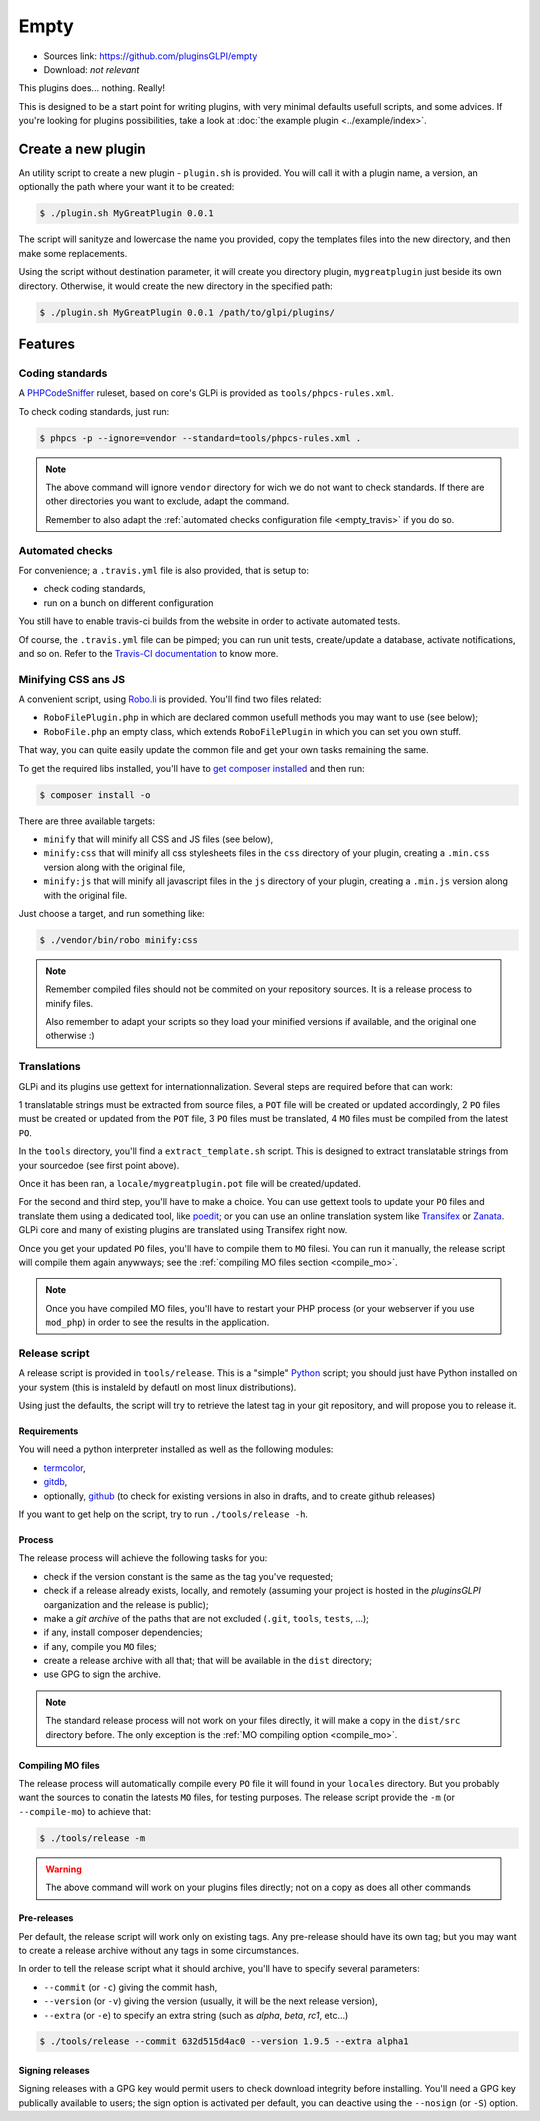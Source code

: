 Empty
=====

* Sources link: https://github.com/pluginsGLPI/empty
* Download: *not relevant*

This plugins does... nothing. Really!

This is designed to be a start point for writing plugins, with very minimal defaults usefull scripts, and some advices. If you're looking for plugins possibilities, take a look at :doc:`the example plugin <../example/index>`.

Create a new plugin
-------------------

An utility script to create a new plugin - ``plugin.sh`` is provided. You will call it with a plugin name, a version, an optionally the path where your want it to be created:

.. code-block:: bash

   $ ./plugin.sh MyGreatPlugin 0.0.1

The script will sanityze and lowercase the name you provided, copy the templates files into the new directory, and then make some replacements.

Using the script without destination parameter, it will create you directory plugin, ``mygreatplugin`` just beside its own directory. Otherwise, it would create the new directory in the specified path:

.. code-block:: bash

   $ ./plugin.sh MyGreatPlugin 0.0.1 /path/to/glpi/plugins/

Features
--------

Coding standards
^^^^^^^^^^^^^^^^

A `PHPCodeSniffer <http://pear.php.net/package/PHP_CodeSniffer>`_ ruleset, based on core's GLPi is provided as ``tools/phpcs-rules.xml``.

To check coding standards, just run:

.. code-block:: bash

   $ phpcs -p --ignore=vendor --standard=tools/phpcs-rules.xml .

.. note::

   The above command will ignore ``vendor`` directory for wich we do not want to check standards. If there are other directories you want to exclude, adapt the command.

   Remember to also adapt the :ref:`automated checks configuration file <empty_travis>` if you do so.

.. _empty_travis:

Automated checks
^^^^^^^^^^^^^^^^

For convenience; a ``.travis.yml`` file is also provided, that is setup to:

* check coding standards,
* run on a bunch on different configuration

You still have to enable travis-ci builds from the website in order to activate automated tests.

Of course, the ``.travis.yml`` file can be pimped; you can run unit tests, create/update a database, activate notifications, and so on. Refer to the `Travis-CI documentation <https://docs.travis-ci.com/>`_ to know more.

Minifying CSS ans JS
^^^^^^^^^^^^^^^^^^^^

A convenient script, using `Robo.li <http://robo.li>`_ is provided. You'll find two files related:

* ``RoboFilePlugin.php`` in which are declared common usefull methods you may want to use (see below);
* ``RoboFile.php`` an empty class, which extends ``RoboFilePlugin`` in which you can set you own stuff.

That way, you can quite easily update the common file and get your own tasks remaining the same.

To get the required libs installed, you'll have to `get composer installed <http://getcomposer.org>`_ and then run:

.. code-block:: bash

   $ composer install -o

There are three available targets:

* ``minify`` that will minify all CSS and JS files (see below),
* ``minify:css`` that will minify all css  stylesheets files in the ``css`` directory of your plugin, creating a ``.min.css`` version along with the original file,
* ``minify:js`` that will minify all javascript files in the ``js`` directory of your plugin, creating a ``.min.js`` version along with the original file.

Just choose a target, and run something like:

.. code-block:: bash

   $ ./vendor/bin/robo minify:css

.. note::

   Remember compiled files should not be commited on your repository sources. It is a release process to minify files.

   Also remember to adapt your scripts so they load your minified versions if available, and the original one otherwise :)

Translations
^^^^^^^^^^^^

GLPi and its plugins use gettext for internationnalization. Several steps are required before that can work:

1 translatable strings must be extracted from source files, a ``POT`` file will be created or updated accordingly,
2 ``PO`` files must be created or updated from the ``POT`` file,
3 ``PO`` files must be translated,
4 ``MO`` files must be compiled from the latest ``PO``.

In the ``tools`` directory, you'll find a ``extract_template.sh`` script. This is designed to extract translatable strings from your sourcedoe (see first point above).

Once it has been ran, a ``locale/mygreatplugin.pot`` file will be created/updated.

For the second and third step, you'll have to make a choice. You can use gettext tools to update your ``PO`` files and translate them using a dedicated tool, like `poedit <https://poedit.net/>`_; or you can use an online translation system like `Transifex <http://transifex.com/>`_ or `Zanata <http://zanata.org/>`_. GLPi core and many of existing plugins are translated using Transifex right now.

Once you get your updated ``PO`` files, you'll have to compile them to ``MO`` filesi. You can run it manually, the release script will compile them again anywways; see the :ref:`compiling MO files section <compile_mo>`.

.. note::

   Once you have compiled MO files, you'll have to restart your PHP process (or your webserver if you use ``mod_php``) in order to see the results in the application.

.. _release_script:

Release script
^^^^^^^^^^^^^^

A release script is provided in ``tools/release``. This is a "simple" `Python <http://python.org>`_ script; you should just have Python installed on your system (this is instaleld by defautl on most linux distributions).

Using just the defaults, the script will try to retrieve the latest tag in your git repository, and will propose you to release it.

Requirements
++++++++++++

You will need a python interpreter installed as well as the following modules:

* `termcolor <https://pypi.python.org/pypi/termcolor>`_,
* `gitdb <https://github.com/gitpython-developers/gitdb>`_,
* optionally, `github <https://github.com/PyGithub/PyGithub>`_ (to check for existing versions in also in drafts, and to create github releases)

If you want to get help on the script, try to run ``./tools/release -h``.

Process
+++++++

The release process will achieve the following tasks for you:

* check if the version constant is the same as the tag you've requested;
* check if a release already exists, locally, and remotely (assuming your project is hosted in the *pluginsGLPI* oarganization and the release is public);
* make a `git archive` of the paths that are not excluded (``.git``, ``tools``, ``tests``, ...);
* if any, install composer dependencies;
* if any, compile you ``MO`` files;
* create a release archive with all that; that will be available in the ``dist`` directory;
* use GPG to sign the archive.

.. note::

   The standard release process will not work on your files directly, it will make a copy in the ``dist/src`` directory before. The only exception is the :ref:`MO compiling option <compile_mo>`.

.. _compile_mo:

Compiling MO files
++++++++++++++++++

The release process will automatically compile every ``PO`` file it will found in your ``locales`` directory. But you probably want the sources to conatin the latests ``MO`` files, for testing purposes. The release script provide the ``-m`` (or ``--compile-mo``) to achieve that:

.. code-block:: bash

   $ ./tools/release -m

.. warning::

   The above command will work on your plugins files directly; not on a copy as does all other commands

Pre-releases
++++++++++++

Per default, the release script will work only on existing tags. Any pre-release should have its own tag; but you may want to create a release archive without any tags in some circumstances.

In order to tell the release script what it should archive, you'll have to specify several parameters:

* ``--commit`` (or ``-c``) giving the commit hash,
* ``--version`` (or ``-v``) giving the version (usually, it will be the next release version),
* ``--extra`` (or ``-e``) to specify an extra string (such as *alpha*, *beta*, *rc1*, etc...)

.. code-block:: bash

   $ ./tools/release --commit 632d515d4ac0 --version 1.9.5 --extra alpha1

Signing releases
++++++++++++++++

Signing releases with a GPG key would permit users to check download integrity before installing. You'll need a GPG key publically available to users; the sign option is activated per default, you can deactive using the ``--nosign`` (or ``-S``) option.
